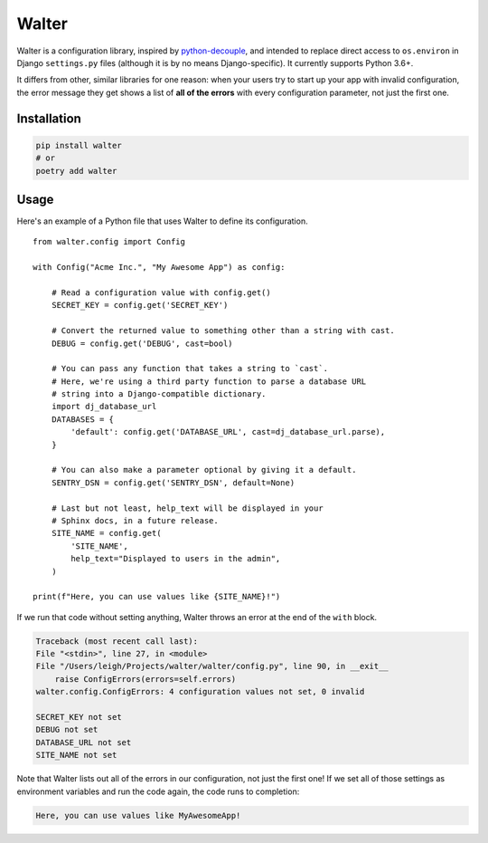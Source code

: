 Walter
======

Walter is a configuration library, inspired by `python-decouple <https://pypi.python.org/pypi/python-decouple>`_, and intended to replace direct access to ``os.environ`` in Django ``settings.py`` files (although it is by no means Django-specific). It currently supports Python 3.6+.

It differs from other, similar libraries for one reason: when your users try to start up your app with invalid configuration, the error message they get shows a list of **all of the errors** with every configuration parameter, not just the first one.

Installation
------------

.. code-block:: shell

    pip install walter
    # or
    poetry add walter

Usage
-----

Here's an example of a Python file that uses Walter to define its configuration.

::

    from walter.config import Config

    with Config("Acme Inc.", "My Awesome App") as config:

        # Read a configuration value with config.get()
        SECRET_KEY = config.get('SECRET_KEY')

        # Convert the returned value to something other than a string with cast.
        DEBUG = config.get('DEBUG', cast=bool)

        # You can pass any function that takes a string to `cast`.
        # Here, we're using a third party function to parse a database URL
        # string into a Django-compatible dictionary.
        import dj_database_url
        DATABASES = {
            'default': config.get('DATABASE_URL', cast=dj_database_url.parse),
        }

        # You can also make a parameter optional by giving it a default.
        SENTRY_DSN = config.get('SENTRY_DSN', default=None)

        # Last but not least, help_text will be displayed in your
        # Sphinx docs, in a future release.
        SITE_NAME = config.get(
            'SITE_NAME',
            help_text="Displayed to users in the admin",
        )

    print(f"Here, you can use values like {SITE_NAME}!")

If we run that code without setting anything, Walter throws an error at the end of the ``with`` block.

.. code-block::

    Traceback (most recent call last):
    File "<stdin>", line 27, in <module>
    File "/Users/leigh/Projects/walter/walter/config.py", line 90, in __exit__
        raise ConfigErrors(errors=self.errors)
    walter.config.ConfigErrors: 4 configuration values not set, 0 invalid

    SECRET_KEY not set
    DEBUG not set
    DATABASE_URL not set
    SITE_NAME not set

Note that Walter lists out all of the errors in our configuration, not just the first one! If we set all of those settings as environment variables and run the code again, the code runs to completion:

.. code-block::

    Here, you can use values like MyAwesomeApp!
